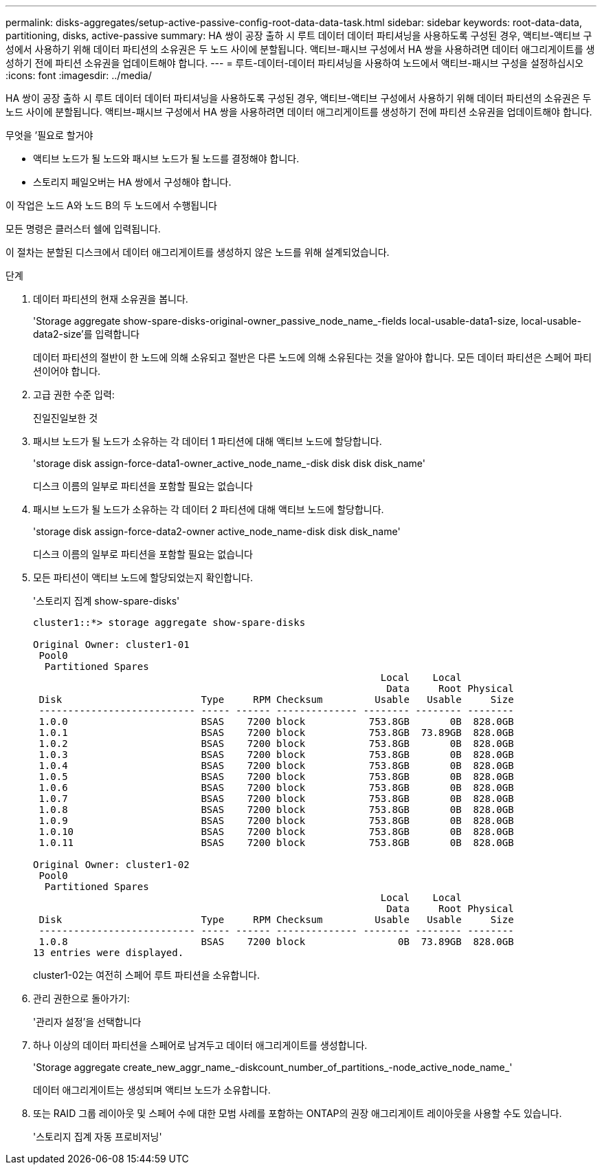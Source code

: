 ---
permalink: disks-aggregates/setup-active-passive-config-root-data-data-task.html 
sidebar: sidebar 
keywords: root-data-data, partitioning, disks, active-passive 
summary: HA 쌍이 공장 출하 시 루트 데이터 데이터 파티셔닝을 사용하도록 구성된 경우, 액티브-액티브 구성에서 사용하기 위해 데이터 파티션의 소유권은 두 노드 사이에 분할됩니다. 액티브-패시브 구성에서 HA 쌍을 사용하려면 데이터 애그리게이트를 생성하기 전에 파티션 소유권을 업데이트해야 합니다. 
---
= 루트-데이터-데이터 파티셔닝을 사용하여 노드에서 액티브-패시브 구성을 설정하십시오
:icons: font
:imagesdir: ../media/


[role="lead"]
HA 쌍이 공장 출하 시 루트 데이터 데이터 파티셔닝을 사용하도록 구성된 경우, 액티브-액티브 구성에서 사용하기 위해 데이터 파티션의 소유권은 두 노드 사이에 분할됩니다. 액티브-패시브 구성에서 HA 쌍을 사용하려면 데이터 애그리게이트를 생성하기 전에 파티션 소유권을 업데이트해야 합니다.

.무엇을 &#8217;필요로 할거야
* 액티브 노드가 될 노드와 패시브 노드가 될 노드를 결정해야 합니다.
* 스토리지 페일오버는 HA 쌍에서 구성해야 합니다.


이 작업은 노드 A와 노드 B의 두 노드에서 수행됩니다

모든 명령은 클러스터 쉘에 입력됩니다.

이 절차는 분할된 디스크에서 데이터 애그리게이트를 생성하지 않은 노드를 위해 설계되었습니다.

.단계
. 데이터 파티션의 현재 소유권을 봅니다.
+
'Storage aggregate show-spare-disks-original-owner_passive_node_name_-fields local-usable-data1-size, local-usable-data2-size'를 입력합니다

+
데이터 파티션의 절반이 한 노드에 의해 소유되고 절반은 다른 노드에 의해 소유된다는 것을 알아야 합니다. 모든 데이터 파티션은 스페어 파티션이어야 합니다.

. 고급 권한 수준 입력:
+
진일진일보한 것

. 패시브 노드가 될 노드가 소유하는 각 데이터 1 파티션에 대해 액티브 노드에 할당합니다.
+
'storage disk assign-force-data1-owner_active_node_name_-disk disk disk disk_name'

+
디스크 이름의 일부로 파티션을 포함할 필요는 없습니다

. 패시브 노드가 될 노드가 소유하는 각 데이터 2 파티션에 대해 액티브 노드에 할당합니다.
+
'storage disk assign-force-data2-owner active_node_name-disk disk disk_name'

+
디스크 이름의 일부로 파티션을 포함할 필요는 없습니다

. 모든 파티션이 액티브 노드에 할당되었는지 확인합니다.
+
'스토리지 집계 show-spare-disks'

+
[listing]
----
cluster1::*> storage aggregate show-spare-disks

Original Owner: cluster1-01
 Pool0
  Partitioned Spares
                                                            Local    Local
                                                             Data     Root Physical
 Disk                        Type     RPM Checksum         Usable   Usable     Size
 --------------------------- ----- ------ -------------- -------- -------- --------
 1.0.0                       BSAS    7200 block           753.8GB       0B  828.0GB
 1.0.1                       BSAS    7200 block           753.8GB  73.89GB  828.0GB
 1.0.2                       BSAS    7200 block           753.8GB       0B  828.0GB
 1.0.3                       BSAS    7200 block           753.8GB       0B  828.0GB
 1.0.4                       BSAS    7200 block           753.8GB       0B  828.0GB
 1.0.5                       BSAS    7200 block           753.8GB       0B  828.0GB
 1.0.6                       BSAS    7200 block           753.8GB       0B  828.0GB
 1.0.7                       BSAS    7200 block           753.8GB       0B  828.0GB
 1.0.8                       BSAS    7200 block           753.8GB       0B  828.0GB
 1.0.9                       BSAS    7200 block           753.8GB       0B  828.0GB
 1.0.10                      BSAS    7200 block           753.8GB       0B  828.0GB
 1.0.11                      BSAS    7200 block           753.8GB       0B  828.0GB

Original Owner: cluster1-02
 Pool0
  Partitioned Spares
                                                            Local    Local
                                                             Data     Root Physical
 Disk                        Type     RPM Checksum         Usable   Usable     Size
 --------------------------- ----- ------ -------------- -------- -------- --------
 1.0.8                       BSAS    7200 block                0B  73.89GB  828.0GB
13 entries were displayed.
----
+
cluster1-02는 여전히 스페어 루트 파티션을 소유합니다.

. 관리 권한으로 돌아가기:
+
'관리자 설정'을 선택합니다

. 하나 이상의 데이터 파티션을 스페어로 남겨두고 데이터 애그리게이트를 생성합니다.
+
'Storage aggregate create_new_aggr_name_-diskcount_number_of_partitions_-node_active_node_name_'

+
데이터 애그리게이트는 생성되며 액티브 노드가 소유합니다.

. 또는 RAID 그룹 레이아웃 및 스페어 수에 대한 모범 사례를 포함하는 ONTAP의 권장 애그리게이트 레이아웃을 사용할 수도 있습니다.
+
'스토리지 집계 자동 프로비저닝'



